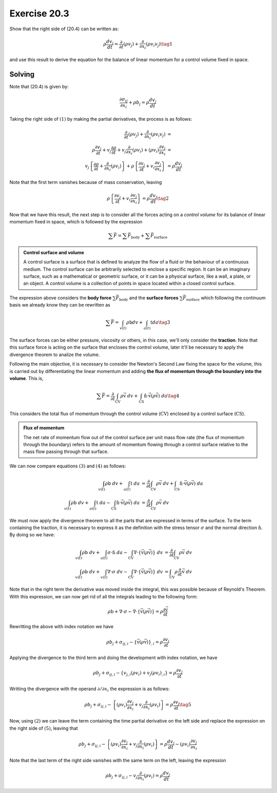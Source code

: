 Exercise 20.3
=============

Show that the right side of (20.4) can be written as:

.. math::
   \rho \frac{ dv_j }{dt} = \frac{\partial}{\partial t} \left( \rho v_j \right) +
   \frac{\partial}{\partial x_i} \left( \rho v_i v_j \right) \tag{1}

and use this result to derive the equation for the balance of linear momentum for a
control volume fixed in space.


**Solving**
-----------

Note that (20.4) is given by:

.. math::
   \frac{ \partial \sigma_{ij} }{ \partial x_i } + \rho b_j = \rho \frac{ dv_j }{dt}

Taking the right side of :math:`(1)` by making the partial derivatives, the process
is as follows:

.. math::
    \begin{align}
        \frac{\partial}{\partial t} (\rho v_j) + \frac{\partial}{\partial x_i} (\rho v_i v_j) &= \\
        \rho\frac{\partial v_j}{\partial t} + v_j\frac{\partial \rho}{\partial t} +
        v_j\frac{\partial}{\partial x_i} (\rho v_i) + (\rho v_i)\frac{\partial v_j}{\partial x_i} &= \\
        v_j \left\{ \frac{\partial\rho}{\partial t} + \frac{\partial}{\partial x_i}(\rho v_i) \right\} +
        \rho \left\{ \frac{\partial v_j}{\partial t} + v_i\frac{\partial v_j}{\partial x_i} \right\} &= 
        \rho \frac{dv_j}{dt}
    \end{align}

Note that the first term vanishes because of mass conservation, leaving

.. math::
    \rho \left\{ \frac{\partial v_j}{\partial t} + v_i\frac{\partial v_j}{\partial x_i} \right\} = 
    \rho \frac{dv_j}{dt} \tag{2}

Now that we have this result, the next step is to consider all the forces acting
on a *control volume* for its balance of linear momentum fixed in space, which is
followed by the expression

.. math::
    \sum \vec{F} = \sum \vec{F}_{\text{body}} + \sum \vec{F}_{\text{surface}}


.. admonition:: Control surface and volume
    :class: tip

    A control surface is a surface that is defined to analyze the flow of a fluid or
    the behaviour of a continuous medium. The control surface can be arbitrarily
    selected to enclose a specific region. It can be an imaginary surface, such as a
    mathematical or geometric surface, or it can be a physical surface, like a wall,
    a plate, or an object. A control volume is a collection of points in space
    located within a closed control surface.


The expression above considers the **body force** :math:`\sum \vec{F}_{\text{body}}`
and the **surface forces** :math:`\sum \vec{F}_{\text{surface}}` which following
the continuum basis we already know they can be rewritten as

.. math::
    \sum \vec{F} = \int_{v(t)} \rho \text{b} dv + \int_{a(t)} \text{t} da \tag{3}

The surface forces can be either pressure, viscosity or others, in this case, we'll
only consider the **traction**. Note that this surface force is acting on the
surface that encloses the control volume, later it'll be necessary to apply the
divergence theorem to analize the volume.

Following the main objective, it is necessary to consider the Newton's Second Law
fixing the space for the volume, this is carried out by differentiating the linear
momentum and adding **the flux of momentum through the boundary into the volume**.
This is,

.. math::
    \sum \vec{F} = \frac{\partial}{\partial t} \int_{ \text{CV} } \rho\vec{ \text{v} } \; dv +
    \int_{ \text{CS} } \hat{\text{n}} \cdot \vec{ \text{v} } \left( \rho \vec{ \text{v} } \right) \; da
    \tag{4}

This considers the total flux of momentum through the control volume
(:math:`\text{CV}`) enclosed by a control surface (:math:`\text{CS}`).


.. admonition:: Flux of momentum
    :class: tip

    The net rate of momentum flow out of the control surface per unit mass flow rate
    (the flux of momentum through the boundary) refers to the amount of momentum
    flowing through a control surface relative to the mass flow passing through that
    surface.


We can now compare equations :math:`(3)` and :math:`(4)` as follows:

.. math::
    \begin{align}
        \int_{v(t)} \rho \text{b} \; dv + \int_{a(t)} \text{t} \; da &=
        \frac{\partial}{\partial t} \int_{ \text{CV} } \rho\vec{ \text{v} } \; dv +
        \int_{ \text{CS} } \hat{\text{n}} \cdot \vec{ \text{v} } \left( \rho \vec{ \text{v} } \right) \; da \\
        \int_{v(t)} \rho \text{b} \; dv + \int_{a(t)} \text{t} \; da -
        \int_{ \text{CS} } \hat{\text{n}} \cdot \vec{ \text{v} } \left( \rho \vec{ \text{v} } \right) \; da &=
        \frac{\partial}{\partial t} \int_{ \text{CV} } \rho\vec{ \text{v} } \; dv
    \end{align}

We must now apply the divergence theorem to all the parts that are expressed in terms
of the surface. To the term containing the traction, it is necessary to express it as
the definition with the stress tensor :math:`\sigma` and the normal direction
:math:`\hat{\text{n}}`. By doing so we have:

.. math::
    \begin{align}
        \int_{v(t)} \rho \text{b} \; dv + \int_{a(t)} \sigma \cdot \hat{\text{n}} \; da -
        \int_{\text{CV}} \nabla \cdot \left\{ \vec{ \text{v} } \left( \rho \vec{ \text{v} } \right) \right\} \; dv &=
        \frac{\partial}{\partial t} \int_{ \text{CV} } \rho\vec{ \text{v} } \; dv \\
        \int_{v(t)} \rho \text{b} \; dv + \int_{v(t)} \nabla \cdot \sigma \; dv -
        \int_{\text{CV}} \nabla \cdot \left\{ \vec{ \text{v} } \left( \rho \vec{ \text{v} } \right) \right\} \; dv &=
        \int_{ \text{CV} } \rho \frac{\partial}{\partial t} \vec{ \text{v} } \; dv
    \end{align}

Note that in the right term the derivative was moved inside the integral, this was
possible because of Reynold's Theorem. With this expression, we can now get rid of
all the integrals leading to the following form:

.. math::
    \rho\text{b} + \nabla\cdot\sigma - \nabla \cdot \left\{ \vec{\text{v}}(\rho\vec{\text{v}}) \right\} =
    \rho\frac{ \partial \vec{\text{v}} }{\partial t}

Rewritting the above with index notation we have

.. math::
    \rho b_j + \sigma_{ij,i} - \left\{ \vec{\text{v}}(\rho\vec{\text{v}}) \right\}_{,i} =
    \rho\frac{\partial v_j}{\partial t}

Applying the divergence to the third term and doing the development with index
notation, we have

.. math::
    \rho b_j + \sigma_{ij,i} - \left\{ v_{j,i}\left( \rho v_i \right) + v_j\left( \rho v_i \right)_{,i} \right\} =
    \rho\frac{\partial v_j}{\partial t}

Writting the divergence with the operand :math:`\partial/\partial x_i` the expression
is as follows:

.. math::
    \rho b_j + \sigma_{ij,i} - \left\{ \left( \rho v_i \right)\frac{\partial v_j}{\partial x_i} + v_j \frac{\partial}{\partial x_i} \left( \rho v_i \right) \right\} =
    \rho\frac{\partial v_j}{\partial t} \tag{5}

Now, using :math:`(2)` we can leave the term containing the time partial derivative
on the left side and replace the expression on the right side of :math:`(5)`, leaving
that

.. math::
    \rho b_j + \sigma_{ij,i} - \left\{ \left( \rho v_i \right)\frac{\partial v_j}{\partial x_i} + v_j \frac{\partial}{\partial x_i} \left( \rho v_i \right) \right\} =
    \rho\frac{d v_j}{d t} - \left( \rho v_i \right) \frac{\partial v_j}{\partial x_i}

Note that the last term of the right side vanishes with the same term on the left,
leaving the expression

.. math::
    \rho b_j + \sigma_{ij,i} - v_j \frac{\partial}{\partial x_i} \left( \rho v_i \right) =
    \rho\frac{d v_j}{d t}